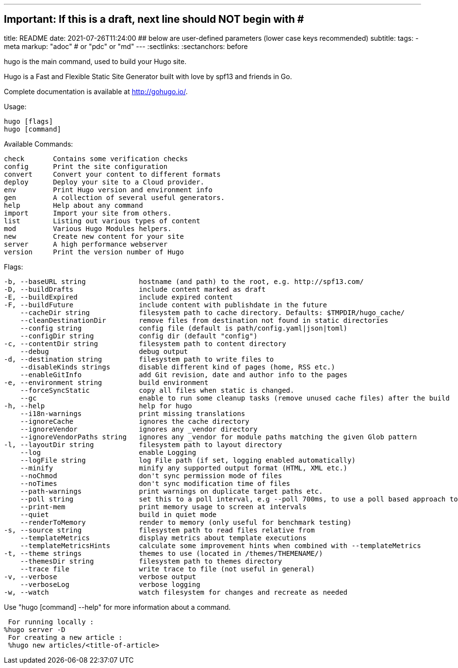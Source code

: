 ---
## Important: If this is a draft, next line should NOT begin with #
title: README
date: 2021-07-26T11:24:00
## below are user-defined parameters (lower case keys recommended)
subtitle:
tags:
  - meta
markup: "adoc"  # or "pdc" or "md"
---
// BEGIN AsciiDoc Document Header
:sectlinks:
:sectanchors: before
// After blank line, BEGIN asciidoc

//:icons: font

:tip-caption: 💡Tip
:caution-caption: 🔥Caution
:important-caption: ❗️Important
:warning-caption: 🧨Warning
:note-caption: 🔖Note

hugo is the main command, used to build your Hugo site.

Hugo is a Fast and Flexible Static Site Generator
built with love by spf13 and friends in Go.

Complete documentation is available at http://gohugo.io/.

Usage:

  hugo [flags]
  hugo [command]

Available Commands:

  check       Contains some verification checks
  config      Print the site configuration
  convert     Convert your content to different formats
  deploy      Deploy your site to a Cloud provider.
  env         Print Hugo version and environment info
  gen         A collection of several useful generators.
  help        Help about any command
  import      Import your site from others.
  list        Listing out various types of content
  mod         Various Hugo Modules helpers.
  new         Create new content for your site
  server      A high performance webserver
  version     Print the version number of Hugo

Flags:

  -b, --baseURL string             hostname (and path) to the root, e.g. http://spf13.com/
  -D, --buildDrafts                include content marked as draft
  -E, --buildExpired               include expired content
  -F, --buildFuture                include content with publishdate in the future
      --cacheDir string            filesystem path to cache directory. Defaults: $TMPDIR/hugo_cache/
      --cleanDestinationDir        remove files from destination not found in static directories
      --config string              config file (default is path/config.yaml|json|toml)
      --configDir string           config dir (default "config")
  -c, --contentDir string          filesystem path to content directory
      --debug                      debug output
  -d, --destination string         filesystem path to write files to
      --disableKinds strings       disable different kind of pages (home, RSS etc.)
      --enableGitInfo              add Git revision, date and author info to the pages
  -e, --environment string         build environment
      --forceSyncStatic            copy all files when static is changed.
      --gc                         enable to run some cleanup tasks (remove unused cache files) after the build
  -h, --help                       help for hugo
      --i18n-warnings              print missing translations
      --ignoreCache                ignores the cache directory
      --ignoreVendor               ignores any _vendor directory
      --ignoreVendorPaths string   ignores any _vendor for module paths matching the given Glob pattern
  -l, --layoutDir string           filesystem path to layout directory
      --log                        enable Logging
      --logFile string             log File path (if set, logging enabled automatically)
      --minify                     minify any supported output format (HTML, XML etc.)
      --noChmod                    don't sync permission mode of files
      --noTimes                    don't sync modification time of files
      --path-warnings              print warnings on duplicate target paths etc.
      --poll string                set this to a poll interval, e.g --poll 700ms, to use a poll based approach to watch for file system changes
      --print-mem                  print memory usage to screen at intervals
      --quiet                      build in quiet mode
      --renderToMemory             render to memory (only useful for benchmark testing)
  -s, --source string              filesystem path to read files relative from
      --templateMetrics            display metrics about template executions
      --templateMetricsHints       calculate some improvement hints when combined with --templateMetrics
  -t, --theme strings              themes to use (located in /themes/THEMENAME/)
      --themesDir string           filesystem path to themes directory
      --trace file                 write trace to file (not useful in general)
  -v, --verbose                    verbose output
      --verboseLog                 verbose logging
  -w, --watch                      watch filesystem for changes and recreate as needed

Use "hugo [command] --help" for more information about a command.

 For running locally :
%hugo server -D
 For creating a new article :
 %hugo new articles/<title-of-article>

